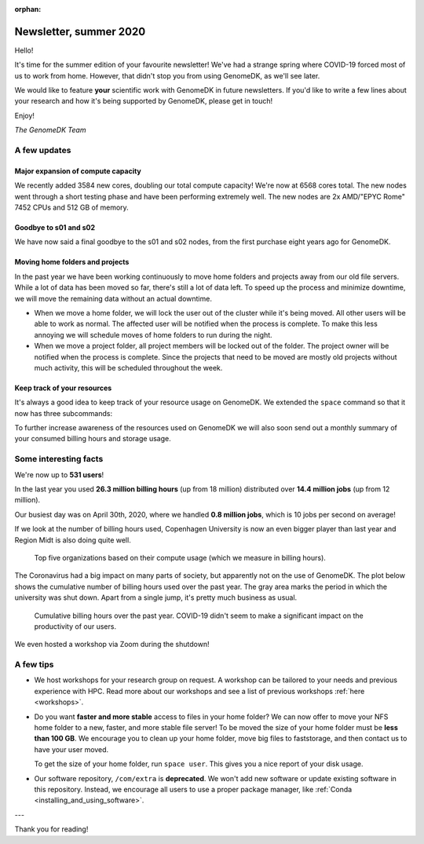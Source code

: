 :orphan:

.. _newsletter-2020-summer:

=======================
Newsletter, summer 2020
=======================

Hello!

It's time for the summer edition of your favourite newsletter! We've had a
strange spring where COVID-19 forced most of us to work from home. However,
that didn't stop you from using GenomeDK, as we'll see later.

We would like to feature **your** scientific work with GenomeDK in future
newsletters. If you'd like to write a few lines about your research and how
it's being supported by GenomeDK, please get in touch!

Enjoy!

*The GenomeDK Team*

A few updates
=============

Major expansion of compute capacity
-----------------------------------

We recently added 3584 new cores, doubling our total compute capacity! We're
now at 6568 cores total. The new nodes went through a short testing phase and
have been performing extremely well. The new nodes are 2x AMD/"EPYC Rome" 7452
CPUs and 512 GB of memory.

Goodbye to s01 and s02
----------------------

We have now said a final goodbye to the s01 and s02 nodes, from the first purchase
eight years ago for GenomeDK.

Moving home folders and projects
--------------------------------

In the past year we have been working continuously to move home folders and
projects away from our old file servers. While a lot of data has been moved so
far, there's still a lot of data left. To speed up the process and minimize
downtime, we will move the remaining data without an actual downtime.

* When we move a home folder, we will lock the user out of the cluster while
  it's being moved. All other users will be able to work as normal. The
  affected user will be notified when the process is complete. To make this
  less annoying we will schedule moves of home folders to run during the night.

* When we move a project folder, all project members will be locked out of the
  folder. The project owner will be notified when the process is complete.
  Since the projects that need to be moved are mostly old projects without much
  activity, this will be scheduled throughout the week.

Keep track of your resources
----------------------------

It's always a good idea to keep track of your resource usage on GenomeDK. We
extended the ``space`` command so that it now has three subcommands:

.. glossary::

    space user
        Show compute and storage numbers for a single user across projects
        and home folders. Useful for keeping track of your own resource usage.

    space project <project name>
        Show compute and storage numbers for a given project. The resource
        usage of individual project members is shown. Useful for project owners
        that wish to identify which project members are using resources in the
        project.

    space overview
        Show compute and storage numbers for all projects owned by you. This is
        primarly relevant for project owners.

To further increase awareness of the resources used on GenomeDK we will also
soon send out a monthly summary of your consumed billing hours and storage
usage.

Some interesting facts
======================

We're now up to **531 users**!

In the last year you used **26.3 million billing hours** (up from 18 million)
distributed over **14.4 million jobs** (up from 12 million).

Our busiest day was on April 30th, 2020, where we handled **0.8 million jobs**,
which is 10 jobs per second on average!

If we look at the number of billing hours used, Copenhagen University is now
an even bigger player than last year and Region Midt is also doing quite well.

.. figure:: top5_organizations.svg

    Top five organizations based on their compute usage (which we measure in
    billing hours).

The Coronavirus had a big impact on many parts of society, but apparently not
on the use of GenomeDK. The plot below shows the cumulative number of billing
hours used over the past year. The gray area marks the period in which the
university was shut down. Apart from a single jump, it's pretty much business
as usual.

.. figure:: cumulative_billing_hours.svg

    Cumulative billing hours over the past year. COVID-19 didn't seem to make
    a significant impact on the productivity of our users.

We even hosted a workshop via Zoom during the shutdown!

A few tips
==========

* We host workshops for your research group on request. A workshop can be
  tailored to your needs and previous experience with HPC. Read more about our
  workshops and see a list of previous workshops :ref:`here <workshops>`.

* Do you want **faster and more stable** access to files in your home folder?
  We can now offer to move your NFS home folder to a new, faster, and more
  stable file server! To be moved the size of your home folder must be **less
  than 100 GB**. We encourage you to clean up your home folder, move big files
  to faststorage, and then contact us to have your user moved.

  To get the size of your home folder, run ``space user``. This gives you a
  nice report of your disk usage.

* Our software repository, ``/com/extra`` is **deprecated**. We won't add new
  software or update existing software in this repository. Instead, we
  encourage all users to use a proper package manager, like
  :ref:`Conda <installing_and_using_software>`.

---

Thank you for reading!
